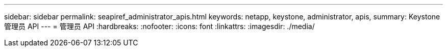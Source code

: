 ---
sidebar: sidebar 
permalink: seapiref_administrator_apis.html 
keywords: netapp, keystone, administrator, apis, 
summary: Keystone 管理员 API 
---
= 管理员 API
:hardbreaks:
:nofooter: 
:icons: font
:linkattrs: 
:imagesdir: ./media/


